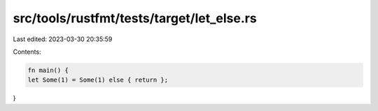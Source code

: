 src/tools/rustfmt/tests/target/let_else.rs
==========================================

Last edited: 2023-03-30 20:35:59

Contents:

.. code-block:: rs

    fn main() {
    let Some(1) = Some(1) else { return };
}


